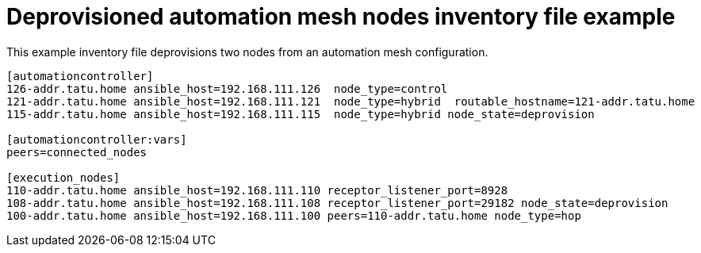 :_mod-docs-content-type: REFERENCE



[id="ref-deprovisioned-nodes_{context}"]

= Deprovisioned automation mesh nodes inventory file example


[role="_abstract"]
This example inventory file deprovisions two nodes from an automation mesh configuration.


-----
[automationcontroller]
126-addr.tatu.home ansible_host=192.168.111.126  node_type=control
121-addr.tatu.home ansible_host=192.168.111.121  node_type=hybrid  routable_hostname=121-addr.tatu.home
115-addr.tatu.home ansible_host=192.168.111.115  node_type=hybrid node_state=deprovision

[automationcontroller:vars]
peers=connected_nodes

[execution_nodes]
110-addr.tatu.home ansible_host=192.168.111.110 receptor_listener_port=8928
108-addr.tatu.home ansible_host=192.168.111.108 receptor_listener_port=29182 node_state=deprovision
100-addr.tatu.home ansible_host=192.168.111.100 peers=110-addr.tatu.home node_type=hop

-----
